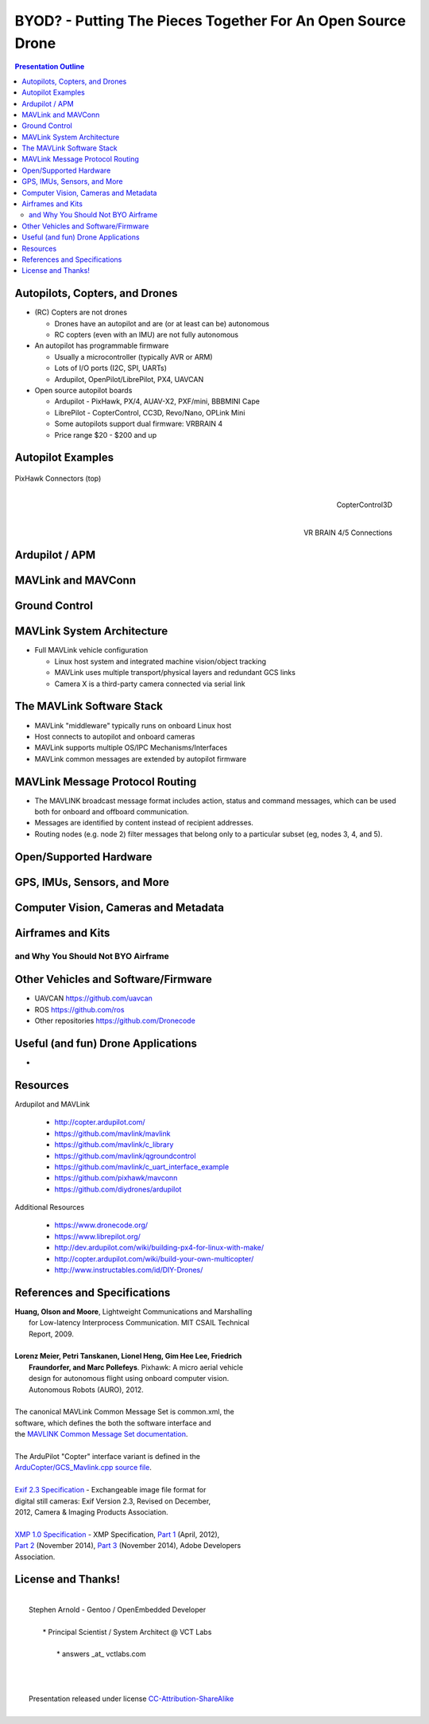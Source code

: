 ##############################################################
 BYOD? - Putting The Pieces Together For An Open Source Drone
##############################################################

.. image:: images/APM_copter.jpg
   :align: center
   :width: 95%

.. contents:: Presentation Outline

.. raw:: pdf

   FrameBreak 50

Autopilots, Copters, and Drones
===============================

* (RC) Copters are not drones

  * Drones have an autopilot and are (or at least can be) autonomous
  * RC copters (even with an IMU) are not fully autonomous

* An autopilot has programmable firmware

  * Usually a microcontroller (typically AVR or ARM)
  * Lots of I/O ports (I2C, SPI, UARTs)
  * Ardupilot, OpenPilot/LibrePilot, PX4, UAVCAN

* Open source autopilot boards

  * Ardupilot - PixHawk, PX/4, AUAV-X2, PXF/mini, BBBMINI Cape
  * LibrePilot - CopterControl, CC3D, Revo/Nano, OPLink Mini
  * Some autopilots support dual firmware: VRBRAIN 4
  * Price range $20 - $200 and up

.. raw:: pdf

   PageBreak twoColumn

Autopilot Examples
==================

.. figure:: images/pixhawk_connectors_top.png
   :width: 100%
   :align: center

   PixHawk Connectors (top)

.. raw:: pdf

   FrameBreak

.. figure:: images/cc3D.jpg
   :width: 50%
   :align: right

   CopterControl3D

.. raw:: pdf

    Spacer 0 1cm

.. figure:: images/vrbrainpinout3-0.jpg
   :width: 70%
   :align: right

   VR BRAIN 4/5 Connections

.. raw:: pdf

    PageBreak cutePage

Ardupilot / APM
===============

MAVLink and MAVConn
===================

Ground Control
==============

MAVLink System Architecture
===========================

* Full MAVLink vehicle configuration

  * Linux host system and integrated machine vision/object tracking
  * MAVLink uses multiple transport/physical layers and redundant GCS links
  * Camera X is a third-party camera connected via serial link

.. raw:: pdf

    Spacer 0 4mm

.. image:: images/mavlink_protocol_links.png
   :align: center
   :scale: 60%

The MAVLink Software Stack
==========================

* MAVLink "middleware" typically runs on onboard Linux host
* Host connects to autopilot and onboard cameras
* MAVLink supports multiple OS/IPC Mechanisms/Interfaces
* MAVLink common messages are extended by autopilot firmware

.. raw:: pdf

   Spacer 0 1cm

.. figure:: images/mavlink_stack.png
   :scale: 75%


MAVLink Message Protocol Routing
================================

* The MAVLINK broadcast message format includes action, status and command
  messages, which can be used both for onboard and offboard communication.
* Messages are identified by content instead of recipient addresses.
* Routing nodes (e.g. node 2) filter messages that belong only to a 
  particular subset (eg, nodes 3, 4, and 5).

.. raw:: pdf

   Spacer 0 1cm

.. image:: images/message_routing.png
   :scale: 30%


Open/Supported Hardware
=======================

GPS, IMUs, Sensors, and More
============================

Computer Vision, Cameras and Metadata
=====================================

Airframes and Kits
==================

and Why You Should Not BYO Airframe
-----------------------------------

Other Vehicles and Software/Firmware
====================================




* UAVCAN https://github.com/uavcan
* ROS https://github.com/ros
* Other repositories https://github.com/Dronecode

Useful (and fun) Drone Applications
===================================

* 

Resources
=========

Ardupilot and MAVLink

   * http://copter.ardupilot.com/
   * https://github.com/mavlink/mavlink
   * https://github.com/mavlink/c_library
   * https://github.com/mavlink/qgroundcontrol
   * https://github.com/mavlink/c_uart_interface_example
   * https://github.com/pixhawk/mavconn
   * https://github.com/diydrones/ardupilot

Additional Resources

   * https://www.dronecode.org/
   * https://www.librepilot.org/
   * http://dev.ardupilot.com/wiki/building-px4-for-linux-with-make/
   * http://copter.ardupilot.com/wiki/build-your-own-multicopter/
   * http://www.instructables.com/id/DIY-Drones/

References and Specifications
=============================

.. line-block::

       **Huang, Olson and Moore**, Lightweight Communications and Marshalling
           for Low-latency Interprocess Communication. MIT CSAIL Technical
           Report, 2009.
   
       **Lorenz Meier, Petri Tanskanen, Lionel Heng, Gim Hee Lee, Friedrich**
           **Fraundorfer, and Marc Pollefeys**.  Pixhawk: A micro aerial vehicle
           design for autonomous flight using onboard computer vision.
           Autonomous Robots (AURO), 2012.
   
       The canonical MAVLink Common Message Set is common.xml, the
       software, which defines the both the software interface and
       the `MAVLINK Common Message Set documentation`_.
      
       The ArduPilot "Copter" interface variant is defined in the
       `ArduCopter/GCS_Mavlink.cpp source file`_.
   
       `Exif 2.3 Specification`_ - Exchangeable image file format for
       digital still cameras: Exif Version 2.3, Revised on December,
       2012, Camera & Imaging Products Association.
   
       `XMP 1.0 Specification`_ - XMP Specification, `Part 1`_ (April, 2012),
       `Part 2`_ (November 2014), `Part 3`_ (November 2014), Adobe Developers
       Association.

.. _MAVLINK Common Message Set documentation: https://pixhawk.ethz.ch/mavlink/
.. _ArduCopter/GCS_Mavlink.cpp source file: https://github.com/diydrones/ardupilot/blob/Copter-3.3/ArduCopter/GCS_Mavlink.cpp
.. _Exif 2.3 Specification: http://www.cipa.jp/std/documents/e/DC-008-2012_E.pdf
.. _XMP 1.0 Specification: http://www.adobe.com/products/xmp.html
.. _Part 1: http://wwwimages.adobe.com/content/dam/Adobe/en/devnet/xmp/pdfs/XMP%20SDK%20Release%20cc-2014-12/XMPSpecificationPart1.pdf
.. _Part 2: http://wwwimages.adobe.com/content/dam/Adobe/en/devnet/xmp/pdfs/XMP%20SDK%20Release%20cc-2014-12/XMPSpecificationPart2.pdf
.. _Part 3: http://wwwimages.adobe.com/content/dam/Adobe/en/devnet/xmp/pdfs/XMP%20SDK%20Release%20cc-2014-12/XMPSpecificationPart3.pdf


License and Thanks!
===================

| 
|   Stephen Arnold - Gentoo / OpenEmbedded Developer
| 
|    * Principal Scientist / System Architect @ VCT Labs
| 
|     * answers _at_ vctlabs.com
| 
| 
| 
|   Presentation released under license `CC-Attribution-ShareAlike`_
| 

.. _CC-Attribution-ShareAlike: http://creativecommons.org/licenses/by-sa/3.0/

.. raw:: pdf

    Spacer 0 5mm

.. image:: images/cc3.png
   :align: left
   :width: .5in

